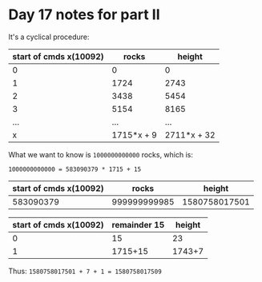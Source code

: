 * Day 17 notes for part II
It's a cyclical procedure:
|------------------------+------------+-------------|
| start of cmds x(10092) |      rocks |      height |
|------------------------+------------+-------------|
|                      0 |          0 |           0 |
|                      1 |       1724 |        2743 |
|                      2 |       3438 |        5454 |
|                      3 |       5154 |        8165 |
|                    ... |        ... |         ... |
|------------------------+------------+-------------|
|                      x | 1715*x + 9 | 2711*x + 32 |
|------------------------+------------+-------------|


What we want to know is ~1000000000000~ rocks, which is:

~1000000000000 = 583090379 * 1715 + 15~


|------------------------+--------------+---------------|
| start of cmds x(10092) |        rocks |        height |
|------------------------+--------------+---------------|
|              583090379 | 999999999985 | 1580758017501 |
|------------------------+--------------+---------------|


|------------------------+--------------+--------|
| start of cmds x(10092) | remainder 15 | height |
|------------------------+--------------+--------|
|                      0 |           15 |     23 |
|                      1 |      1715+15 | 1743+7 |
|------------------------+--------------+--------|

Thus:
~1580758017501 + 7 + 1 = 1580758017509~

